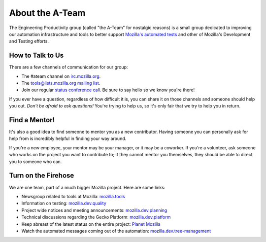 About the A-Team
================

The Engineering Productivity group (called "the A-Team" for nostalgic reasons)
is a small group dedicated to improving our automation infrastructure and
tools to better support `Mozilla's automated tests <http://developer.mozilla.org/en/docs/Mozilla_automated_testing overview>`_
and other of Mozilla's Development and Testing efforts.

How to Talk to Us
-----------------

There are a few channels of communication for our group:

- The #ateam channel on `irc.mozilla.org <https://wiki.mozilla.org/IRC>`_.
- The `tools@lists.mozilla.org mailing list
  <https://www.mozilla.org/about/forums/#tools>`_.
- Join our regular `status conference call
  <https://wiki.mozilla.org/EngineeringProductivity/Meetings>`_.
  Be sure to say hello so we know you're there!

If you ever have a question, regardless of how difficult it is, you can share
it on those channels and someone should help you out. *Don't be afraid to ask
questions!* You're trying to help us, so it's only fair that we try to help you
in return.

Find a Mentor!
--------------

It's also a good idea to find someone to mentor you as a new contributor.
Having someone you can personally ask for help from is incredibly helpful in
finding your way around.

If you're a new employee, your mentor may be your manager, or it may be a
coworker. If you're a volunteer, ask someone who works on the project you want
to contribute to; if they cannot mentor you themselves, they should be able
to direct you to someone who can.

Turn on the Firehose
--------------------

We are one team, part of a much bigger Mozilla project.  Here are some links:

* Newsgroup related to tools at Mozilla: `mozilla.tools <https://groups.google.com/forum/#!forum/mozilla.tools>`_
* Information on testing: `mozilla.dev.quality <https://groups.google.com/forum/#!forum/mozilla.dev.quality>`_
* Project wide notices and meeting announcements: `mozilla.dev.planning <https://groups.google.com/forum/#!forum/mozilla.dev.planning>`_
* Technical discussions regarding the Gecko Platform: `mozilla.dev.platform <https://groups.google.com/forum/#!forum/mozilla.dev.platform>`_
* Keep abreast of the latest status on the entire project: `Planet Mozilla <http://planet.mozilla.org>`_
* Watch the automated messages coming out of the automation: `mozilla.dev.tree-management <https://groups.google.com/forum/#!forum/mozilla.dev.tree-management>`_
